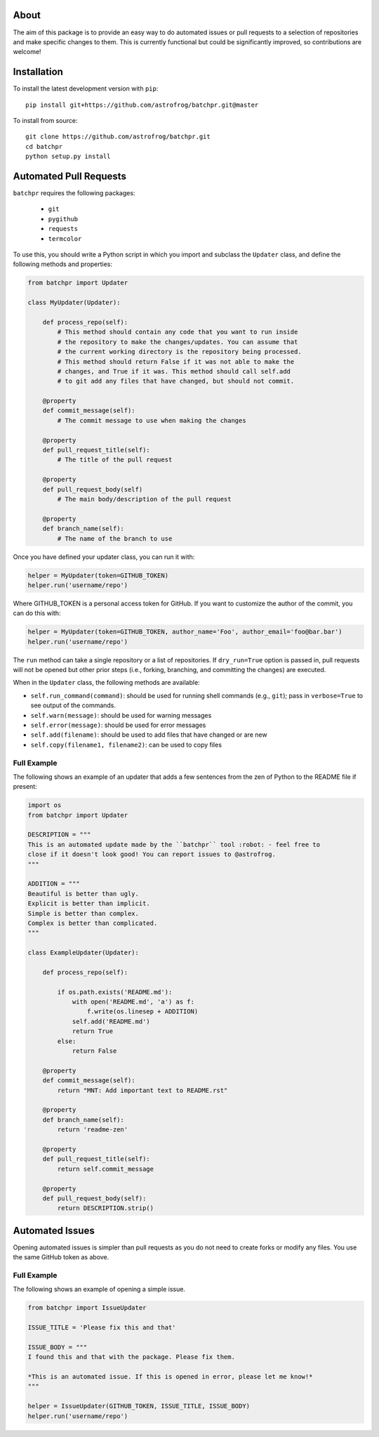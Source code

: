 About
=====

The aim of this package is to provide an easy way to do automated issues or pull requests
to a selection of repositories and make specific changes to them.
This is currently functional but could be significantly improved, so contributions are welcome!

Installation
============

To install the latest development version with ``pip``::

    pip install git+https://github.com/astrofrog/batchpr.git@master

To install from source::

    git clone https://github.com/astrofrog/batchpr.git
    cd batchpr
    python setup.py install

Automated Pull Requests
=======================

``batchpr`` requires the following packages:

 * ``git``
 * ``pygithub``
 * ``requests``
 * ``termcolor``

To use this, you should write a Python script in which you import and subclass
the ``Updater`` class, and define the following methods and properties:

.. code:: python

    from batchpr import Updater

    class MyUpdater(Updater):

        def process_repo(self):
            # This method should contain any code that you want to run inside
            # the repository to make the changes/updates. You can assume that
            # the current working directory is the repository being processed.
            # This method should return False if it was not able to make the
            # changes, and True if it was. This method should call self.add
            # to git add any files that have changed, but should not commit.

        @property
        def commit_message(self):
            # The commit message to use when making the changes

        @property
        def pull_request_title(self):
            # The title of the pull request

        @property
        def pull_request_body(self)
            # The main body/description of the pull request

        @property
        def branch_name(self):
            # The name of the branch to use

Once you have defined your updater class, you can run it with:

.. code:: python

    helper = MyUpdater(token=GITHUB_TOKEN)
    helper.run('username/repo')

Where GITHUB_TOKEN is a personal access token for GitHub. If you want to
customize the author of the commit, you can do this with:

.. code:: python

    helper = MyUpdater(token=GITHUB_TOKEN, author_name='Foo', author_email='foo@bar.bar')
    helper.run('username/repo')

The ``run`` method can take a single repository or a list of repositories.
If ``dry_run=True`` option is passed in, pull requests will not be opened
but other prior steps (i.e., forking, branching, and committing the changes)
are executed.

When in the ``Updater`` class, the following methods are available:

* ``self.run_command(command)``: should be used for running shell commands
  (e.g., ``git``); pass in ``verbose=True`` to see output of the commands.

* ``self.warn(message)``: should be used for warning messages

* ``self.error(message)``: should be used for error messages

* ``self.add(filename)``: should be used to add files that have changed or are new

* ``self.copy(filename1, filename2)``: can be used to copy files

Full Example
------------

The following shows an example of an updater that adds a few sentences from the
zen of Python to the README file if present:

.. code:: python

    import os
    from batchpr import Updater

    DESCRIPTION = """
    This is an automated update made by the ``batchpr`` tool :robot: - feel free to
    close if it doesn't look good! You can report issues to @astrofrog.
    """

    ADDITION = """
    Beautiful is better than ugly.
    Explicit is better than implicit.
    Simple is better than complex.
    Complex is better than complicated.
    """

    class ExampleUpdater(Updater):

        def process_repo(self):

            if os.path.exists('README.md'):
                with open('README.md', 'a') as f:
                    f.write(os.linesep + ADDITION)
                self.add('README.md')
                return True
            else:
                return False

        @property
        def commit_message(self):
            return "MNT: Add important text to README.rst"

        @property
        def branch_name(self):
            return 'readme-zen'

        @property
        def pull_request_title(self):
            return self.commit_message

        @property
        def pull_request_body(self):
            return DESCRIPTION.strip()

Automated Issues
================

Opening automated issues is simpler than pull requests as you do not need
to create forks or modify any files. You use the same GitHub token as above.

Full Example
------------

The following shows an example of opening a simple issue.

.. code:: python

    from batchpr import IssueUpdater

    ISSUE_TITLE = 'Please fix this and that'

    ISSUE_BODY = """
    I found this and that with the package. Please fix them.

    *This is an automated issue. If this is opened in error, please let me know!*
    """

    helper = IssueUpdater(GITHUB_TOKEN, ISSUE_TITLE, ISSUE_BODY)
    helper.run('username/repo')
